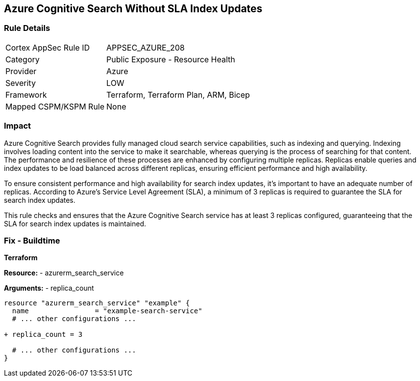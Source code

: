 == Azure Cognitive Search Without SLA Index Updates
// Ensure that Azure Cognitive Search maintains SLA for index updates.

=== Rule Details

[cols="1,2"]
|===
|Cortex AppSec Rule ID |APPSEC_AZURE_208
|Category |Public Exposure - Resource Health
|Provider |Azure
|Severity |LOW
|Framework |Terraform, Terraform Plan, ARM, Bicep
|Mapped CSPM/KSPM Rule |None
|===


=== Impact
Azure Cognitive Search provides fully managed cloud search service capabilities, such as indexing and querying. Indexing involves loading content into the service to make it searchable, whereas querying is the process of searching for that content. The performance and resilience of these processes are enhanced by configuring multiple replicas. Replicas enable queries and index updates to be load balanced across different replicas, ensuring efficient performance and high availability.

To ensure consistent performance and high availability for search index updates, it's important to have an adequate number of replicas. According to Azure's Service Level Agreement (SLA), a minimum of 3 replicas is required to guarantee the SLA for search index updates. 

This rule checks and ensures that the Azure Cognitive Search service has at least 3 replicas configured, guaranteeing that the SLA for search index updates is maintained.

=== Fix - Buildtime

*Terraform*

*Resource:* 
- azurerm_search_service

*Arguments:* 
- replica_count

[source,terraform]
----
resource "azurerm_search_service" "example" {
  name                = "example-search-service"
  # ... other configurations ...

+ replica_count = 3

  # ... other configurations ...
}
----
